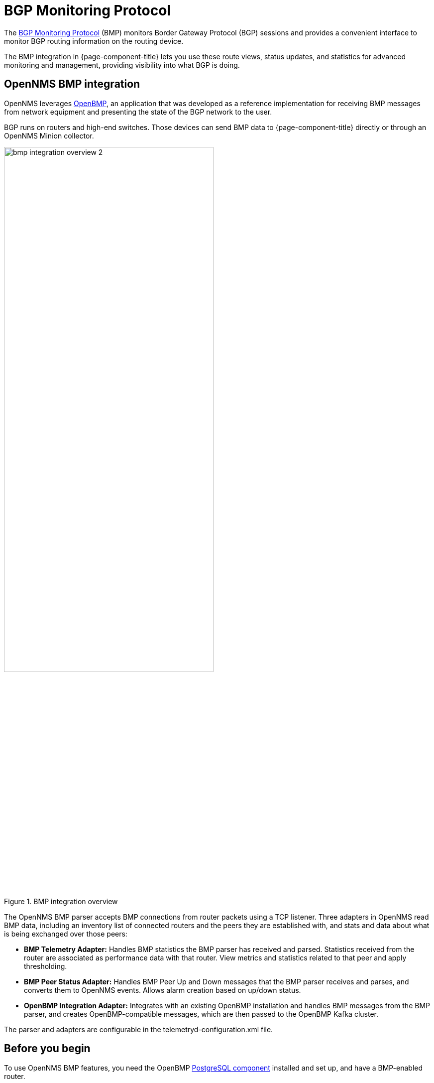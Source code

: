 
= BGP Monitoring Protocol
:description: Learn how the BGP Monitoring Protocol (BMP) integration in OpenNMS Horizon/Meridian helps you to see what the Border Gateway Protocol is doing.

The https://datatracker.ietf.org/doc/html/rfc7854[BGP Monitoring Protocol] (BMP) monitors Border Gateway Protocol (BGP) sessions and provides a convenient interface to monitor BGP routing information on the routing device.

The BMP integration in {page-component-title} lets you use these route views, status updates, and statistics for advanced monitoring and management, providing visibility into what BGP is doing.

== OpenNMS BMP integration

OpenNMS leverages https://www.snas.io/[OpenBMP], an application that was developed as a reference implementation for receiving BMP messages from network equipment and presenting the state of the BGP network to the user.

BGP runs on routers and high-end switches.
Those devices can send BMP data to {page-component-title} directly or through an OpenNMS Minion collector.

.BMP integration overview
image::bmp/bmp_integration_overview_2.png[width=70%]

The OpenNMS BMP parser accepts BMP connections from router packets using a TCP listener.
Three adapters in OpenNMS read BMP data, including an inventory list of connected routers and the peers they are established with, and stats and data about what is being exchanged over those peers:

* *BMP Telemetry Adapter:* Handles BMP statistics the BMP parser has received and parsed.
Statistics received from the router are associated as performance data with that router.
View metrics and statistics related to that peer and apply thresholding.

* *BMP Peer Status Adapter:* Handles BMP Peer Up and Down messages that the BMP parser receives and parses, and converts them to OpenNMS events.
Allows alarm creation based on up/down status.

//I notice that Integration Adapter is missing from the diagram. Should we add it? Has the architecture changed?

* *OpenBMP Integration Adapter:* Integrates with an existing OpenBMP installation and handles BMP messages from the BMP parser, and creates OpenBMP-compatible messages, which are then passed to the OpenBMP Kafka cluster.

The parser and adapters are configurable in the telemetryd-configuration.xml file.

== Before you begin
To use OpenNMS BMP features, you need the OpenBMP https://github.com/SNAS/obmp-postgres[PostgreSQL component] installed and set up, and have a BMP-enabled router.

//Are there any other requirements?

TIP: The https://github.com/OpenNMS-forge/bmp-playground[BMP Playground] provides a virtual lab that you can use to simulate BGP and BMP, and to see how the {page-component-title} components can be configured at runtime.
